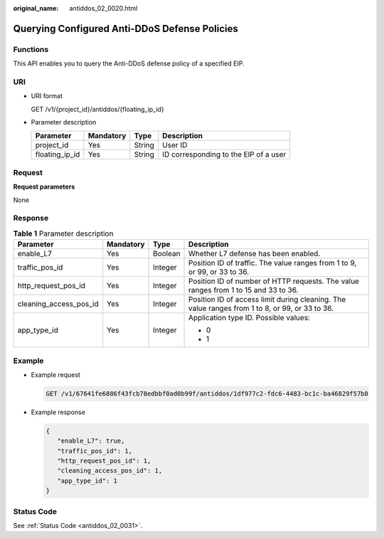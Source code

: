 :original_name: antiddos_02_0020.html

.. _antiddos_02_0020:

Querying Configured Anti-DDoS Defense Policies
==============================================

Functions
---------

This API enables you to query the Anti-DDoS defense policy of a specified EIP.

URI
---

-  URI format

   GET /v1/{project_id}/antiddos/{floating_ip_id}

-  Parameter description

   ============== ========= ====== =====================================
   Parameter      Mandatory Type   Description
   ============== ========= ====== =====================================
   project_id     Yes       String User ID
   floating_ip_id Yes       String ID corresponding to the EIP of a user
   ============== ========= ====== =====================================

Request
-------

**Request parameters**

None

Response
--------

.. table:: **Table 1** Parameter description

   +------------------------+-----------------+-----------------+------------------------------------------------------------------------------------------------+
   | Parameter              | Mandatory       | Type            | Description                                                                                    |
   +========================+=================+=================+================================================================================================+
   | enable_L7              | Yes             | Boolean         | Whether L7 defense has been enabled.                                                           |
   +------------------------+-----------------+-----------------+------------------------------------------------------------------------------------------------+
   | traffic_pos_id         | Yes             | Integer         | Position ID of traffic. The value ranges from 1 to 9, or 99, or 33 to 36.                      |
   +------------------------+-----------------+-----------------+------------------------------------------------------------------------------------------------+
   | http_request_pos_id    | Yes             | Integer         | Position ID of number of HTTP requests. The value ranges from 1 to 15 and 33 to 36.            |
   +------------------------+-----------------+-----------------+------------------------------------------------------------------------------------------------+
   | cleaning_access_pos_id | Yes             | Integer         | Position ID of access limit during cleaning. The value ranges from 1 to 8, or 99, or 33 to 36. |
   +------------------------+-----------------+-----------------+------------------------------------------------------------------------------------------------+
   | app_type_id            | Yes             | Integer         | Application type ID. Possible values:                                                          |
   |                        |                 |                 |                                                                                                |
   |                        |                 |                 | -  0                                                                                           |
   |                        |                 |                 | -  1                                                                                           |
   +------------------------+-----------------+-----------------+------------------------------------------------------------------------------------------------+

Example
-------

-  Example request

   .. code-block:: text

      GET /v1/67641fe6886f43fcb78edbbf0ad0b99f/antiddos/1df977c2-fdc6-4483-bc1c-ba46829f57b8

-  Example response

   .. code-block::

      {
         "enable_L7": true,
         "traffic_pos_id": 1,
         "http_request_pos_id": 1,
         "cleaning_access_pos_id": 1,
         "app_type_id": 1
      }

Status Code
-----------

See :ref:`Status Code <antiddos_02_0031>`.
